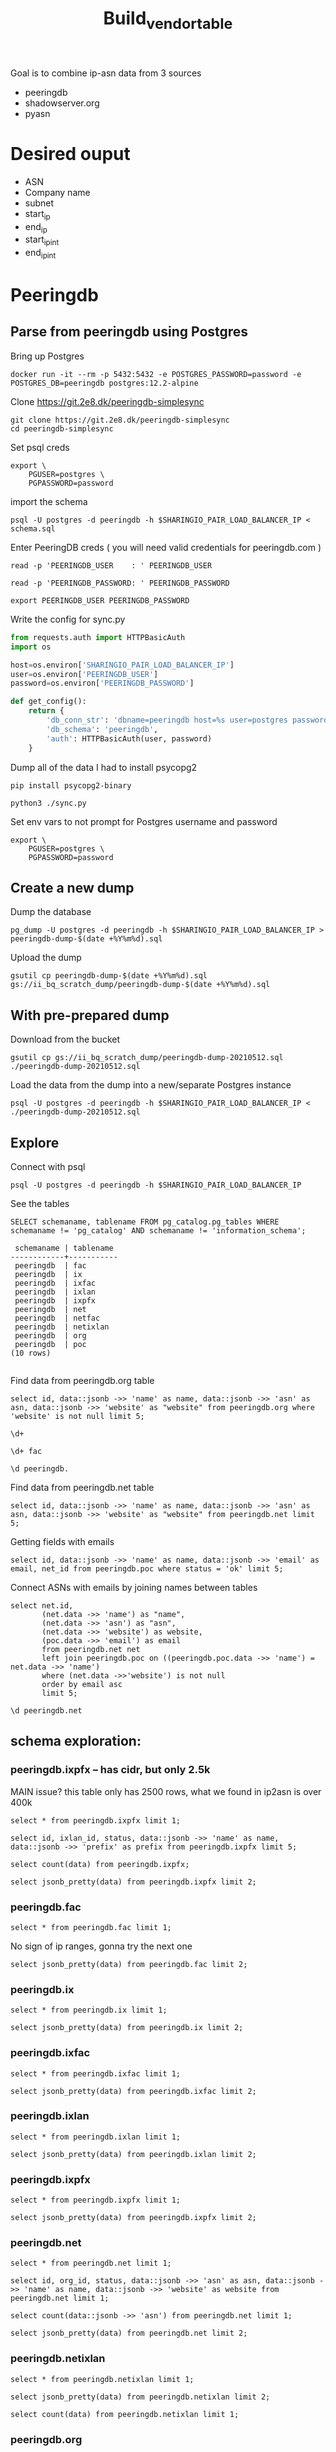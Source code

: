 #+TITLE: Build_vendor_table
Goal is to combine ip-asn data from 3 sources
- peeringdb
- shadowserver.org
- pyasn
* Desired ouput
- ASN
- Company name
- subnet
- start_ip
- end_ip
- start_ip_int
- end_ip_int
* Peeringdb

** Parse from peeringdb using Postgres

Bring up Postgres

#+BEGIN_SRC tmate :window postgres
docker run -it --rm -p 5432:5432 -e POSTGRES_PASSWORD=password -e POSTGRES_DB=peeringdb postgres:12.2-alpine
#+END_SRC

Clone https://git.2e8.dk/peeringdb-simplesync
#+BEGIN_SRC tmate :window prepare :dir (getenv "HOME")
git clone https://git.2e8.dk/peeringdb-simplesync
cd peeringdb-simplesync
#+END_SRC

Set psql creds
#+BEGIN_SRC tmate :window peeringdb-sync :dir (concat (getenv "HOME") "/peeringdb-simplesync")
export \
    PGUSER=postgres \
    PGPASSWORD=password
#+END_SRC
import the schema
#+BEGIN_SRC tmate :window peeringdb-sync :dir (concat (getenv "HOME") "/peeringdb-simplesync")
psql -U postgres -d peeringdb -h $SHARINGIO_PAIR_LOAD_BALANCER_IP < schema.sql
#+END_SRC

Enter PeeringDB creds ( you will need valid credentials for peeringdb.com )
#+BEGIN_SRC tmate :window peeringdb-sync :dir (concat (getenv "HOME") "/peeringdb-simplesync")
read -p 'PEERINGDB_USER    : ' PEERINGDB_USER
#+END_SRC
#+BEGIN_SRC tmate :window peeringdb-sync :dir (concat (getenv "HOME") "/peeringdb-simplesync")
read -p 'PEERINGDB_PASSWORD: ' PEERINGDB_PASSWORD
#+END_SRC

#+BEGIN_SRC tmate :window peeringdb-sync :dir (concat (getenv "HOME") "/peeringdb-simplesync")
export PEERINGDB_USER PEERINGDB_PASSWORD
#+END_SRC

Write the config for sync.py
#+BEGIN_SRC python :tangle (concat (getenv "HOME") "/peeringdb-simplesync/config.py")
from requests.auth import HTTPBasicAuth
import os

host=os.environ['SHARINGIO_PAIR_LOAD_BALANCER_IP']
user=os.environ['PEERINGDB_USER']
password=os.environ['PEERINGDB_PASSWORD']

def get_config():
    return {
        'db_conn_str': 'dbname=peeringdb host=%s user=postgres password=password' % host,
        'db_schema': 'peeringdb',
        'auth': HTTPBasicAuth(user, password)
    }
#+END_SRC

Dump all of the data
I had to install psycopg2
#+BEGIN_SRC tmate :window peeringdb-sync :dir (concat (getenv "HOME") "/peeringdb-simplesync")
pip install psycopg2-binary
#+END_SRC
#+BEGIN_SRC tmate :window peeringdb-sync :dir (concat (getenv "HOME") "/peeringdb-simplesync")
python3 ./sync.py
#+END_SRC


Set env vars to not prompt for Postgres username and password

#+BEGIN_SRC tmate :window peeringdb-sync :dir (concat (getenv "HOME") "/peeringdb-simplesync")
export \
    PGUSER=postgres \
    PGPASSWORD=password
#+END_SRC

** Create a new dump
Dump the database
#+BEGIN_SRC tmate :window peeringdb-sync :dir (concat (getenv "HOME") "/peeringdb-simplesync")
pg_dump -U postgres -d peeringdb -h $SHARINGIO_PAIR_LOAD_BALANCER_IP > peeringdb-dump-$(date +%Y%m%d).sql
#+END_SRC

Upload the dump
#+BEGIN_SRC tmate :window peeringdb-sync
gsutil cp peeringdb-dump-$(date +%Y%m%d).sql gs://ii_bq_scratch_dump/peeringdb-dump-$(date +%Y%m%d).sql
#+END_SRC

** With pre-prepared dump

Download from the bucket
#+BEGIN_SRC tmate :window peeringdb-sync
gsutil cp gs://ii_bq_scratch_dump/peeringdb-dump-20210512.sql ./peeringdb-dump-20210512.sql
#+END_SRC

Load the data from the dump into a new/separate Postgres instance
#+BEGIN_SRC tmate :window peeringdb-sync
psql -U postgres -d peeringdb -h $SHARINGIO_PAIR_LOAD_BALANCER_IP < ./peeringdb-dump-20210512.sql
#+END_SRC

** Explore
Connect with psql
#+BEGIN_SRC tmate :window peeringdb-sync
psql -U postgres -d peeringdb -h $SHARINGIO_PAIR_LOAD_BALANCER_IP
#+END_SRC

#+RESULTS:
#+begin_SRC example
 id |         name         | asn | website
----+----------------------+-----+---------
 46 | XS4ALL Internet B.V. |     |
 17 | DALnet IRC Network   |     |
 90 | Plushosting B.V.     |     |
 91 | YellowBrix           |     |
 92 | NYCX                 |     |
(5 rows)

#+end_SRC

See the tables
#+BEGIN_SRC sql-mode :eval never-export :exports both :session none :sql-user postgres :sql-database peeringdb :sql-server (getenv "SHARINGIO_PAIR_LOAD_BALANCER_IP") :sql-password password
SELECT schemaname, tablename FROM pg_catalog.pg_tables WHERE schemaname != 'pg_catalog' AND schemaname != 'information_schema';
#+END_SRC

#+RESULTS:
#+begin_SRC example
 schemaname | tablename
------------+-----------
 peeringdb  | fac
 peeringdb  | ix
 peeringdb  | ixfac
 peeringdb  | ixlan
 peeringdb  | ixpfx
 peeringdb  | net
 peeringdb  | netfac
 peeringdb  | netixlan
 peeringdb  | org
 peeringdb  | poc
(10 rows)

#+end_SRC

Find data from peeringdb.org table
#+BEGIN_SRC sql-mode
select id, data::jsonb ->> 'name' as name, data::jsonb ->> 'asn' as asn, data::jsonb ->> 'website' as "website" from peeringdb.org where 'website' is not null limit 5;
#+END_SRC
#+BEGIN_SRC sql-mode
\d+
#+END_SRC

#+RESULTS:
#+begin_SRC example
                        List of relations
  Schema   |   Name   | Type  |  Owner   |  Size   | Description
-----------+----------+-------+----------+---------+-------------
 peeringdb | fac      | table | postgres | 3888 kB |
 peeringdb | ix       | table | postgres | 1288 kB |
 peeringdb | ixfac    | table | postgres | 960 kB  |
 peeringdb | ixlan    | table | postgres | 624 kB  |
 peeringdb | ixpfx    | table | postgres | 640 kB  |
 peeringdb | net      | table | postgres | 22 MB   |
 peeringdb | netfac   | table | postgres | 15 MB   |
 peeringdb | netixlan | table | postgres | 25 MB   |
 peeringdb | org      | table | postgres | 10 MB   |
 peeringdb | poc      | table | postgres | 3536 kB |
(10 rows)

#+end_SRC

#+BEGIN_SRC sql-mode
\d+ fac
#+END_SRC

#+RESULTS:
#+begin_SRC example
                                            Table "peeringdb.fac"
 Column  |           Type           | Collation | Nullable | Default | Storage  | Stats target | Description
---------+--------------------------+-----------+----------+---------+----------+--------------+-------------
 id      | integer                  |           | not null |         | plain    |              |
 org_id  | integer                  |           | not null |         | plain    |              |
 status  | text                     |           | not null |         | extended |              |
 data    | jsonb                    |           | not null |         | extended |              |
 created | timestamp with time zone |           | not null |         | plain    |              |
 updated | timestamp with time zone |           | not null |         | plain    |              |
 deleted | timestamp with time zone |           |          |         | plain    |              |
Indexes:
    "fac_pkey" PRIMARY KEY, btree (id)
Access method: heap

#+end_SRC

#+begin_src sql-mode
\d peeringdb.
#+end_src

#+RESULTS:
#+begin_SRC example
                        Table "peeringdb.fac"
 Column  |           Type           | Collation | Nullable | Default
---------+--------------------------+-----------+----------+---------
 id      | integer                  |           | not null |
 org_id  | integer                  |           | not null |
 status  | text                     |           | not null |
 data    | jsonb                    |           | not null |
 created | timestamp with time zone |           | not null |
 updated | timestamp with time zone |           | not null |
 deleted | timestamp with time zone |           |          |
Indexes:
    "fac_pkey" PRIMARY KEY, btree (id)

      Index "peeringdb.fac_pkey"
 Column |  Type   | Key? | Definition
--------+---------+------+------------
 id     | integer | yes  | id
primary key, btree, for table "peeringdb.fac"

                        Table "peeringdb.ix"
 Column  |           Type           | Collation | Nullable | Default
---------+--------------------------+-----------+----------+---------
 id      | integer                  |           | not null |
 org_id  | integer                  |           | not null |
 status  | text                     |           | not null |
 data    | jsonb                    |           | not null |
 created | timestamp with time zone |           | not null |
 updated | timestamp with time zone |           | not null |
 deleted | timestamp with time zone |           |          |
Indexes:
    "ix_pkey" PRIMARY KEY, btree (id)

      Index "peeringdb.ix_pkey"
 Column |  Type   | Key? | Definition
--------+---------+------+------------
 id     | integer | yes  | id
primary key, btree, for table "peeringdb.ix"

                       Table "peeringdb.ixfac"
 Column  |           Type           | Collation | Nullable | Default
---------+--------------------------+-----------+----------+---------
 id      | integer                  |           | not null |
 ix_id   | integer                  |           | not null |
 fac_id  | integer                  |           | not null |
 status  | text                     |           | not null |
 data    | jsonb                    |           | not null |
 created | timestamp with time zone |           | not null |
 updated | timestamp with time zone |           | not null |
 deleted | timestamp with time zone |           |          |
Indexes:
    "ixfac_pkey" PRIMARY KEY, btree (id)

     Index "peeringdb.ixfac_pkey"
 Column |  Type   | Key? | Definition
--------+---------+------+------------
 id     | integer | yes  | id
primary key, btree, for table "peeringdb.ixfac"

                       Table "peeringdb.ixlan"
 Column  |           Type           | Collation | Nullable | Default
---------+--------------------------+-----------+----------+---------
 id      | integer                  |           | not null |
 ix_id   | integer                  |           | not null |
 status  | text                     |           | not null |
 data    | jsonb                    |           | not null |
 created | timestamp with time zone |           | not null |
 updated | timestamp with time zone |           | not null |
 deleted | timestamp with time zone |           |          |
Indexes:
    "ixlan_pkey" PRIMARY KEY, btree (id)

     Index "peeringdb.ixlan_pkey"
 Column |  Type   | Key? | Definition
--------+---------+------+------------
 id     | integer | yes  | id
primary key, btree, for table "peeringdb.ixlan"

                       Table "peeringdb.ixpfx"
  Column  |           Type           | Collation | Nullable | Default
----------+--------------------------+-----------+----------+---------
 id       | integer                  |           | not null |
 ixlan_id | integer                  |           | not null |
 status   | text                     |           | not null |
 data     | jsonb                    |           | not null |
 created  | timestamp with time zone |           | not null |
 updated  | timestamp with time zone |           | not null |
 deleted  | timestamp with time zone |           |          |
Indexes:
    "ixpfx_pkey" PRIMARY KEY, btree (id)

     Index "peeringdb.ixpfx_pkey"
 Column |  Type   | Key? | Definition
--------+---------+------+------------
 id     | integer | yes  | id
primary key, btree, for table "peeringdb.ixpfx"

                        Table "peeringdb.net"
 Column  |           Type           | Collation | Nullable | Default
---------+--------------------------+-----------+----------+---------
 id      | integer                  |           | not null |
 org_id  | integer                  |           | not null |
 asn     | bigint                   |           | not null |
 status  | text                     |           | not null |
 data    | jsonb                    |           | not null |
 created | timestamp with time zone |           | not null |
 updated | timestamp with time zone |           | not null |
 deleted | timestamp with time zone |           |          |
Indexes:
    "net_pkey" PRIMARY KEY, btree (id)

      Index "peeringdb.net_pkey"
 Column |  Type   | Key? | Definition
--------+---------+------+------------
 id     | integer | yes  | id
primary key, btree, for table "peeringdb.net"

                      Table "peeringdb.netfac"
 Column  |           Type           | Collation | Nullable | Default
---------+--------------------------+-----------+----------+---------
 id      | integer                  |           | not null |
 net_id  | integer                  |           | not null |
 fac_id  | integer                  |           | not null |
 status  | text                     |           | not null |
 data    | jsonb                    |           | not null |
 created | timestamp with time zone |           | not null |
 updated | timestamp with time zone |           | not null |
 deleted | timestamp with time zone |           |          |
Indexes:
    "netfac_pkey" PRIMARY KEY, btree (id)

    Index "peeringdb.netfac_pkey"
 Column |  Type   | Key? | Definition
--------+---------+------+------------
 id     | integer | yes  | id
primary key, btree, for table "peeringdb.netfac"

                      Table "peeringdb.netixlan"
  Column  |           Type           | Collation | Nullable | Default
----------+--------------------------+-----------+----------+---------
 id       | integer                  |           | not null |
 net_id   | integer                  |           | not null |
 ix_id    | integer                  |           | not null |
 ixlan_id | integer                  |           | not null |
 status   | text                     |           | not null |
 data     | jsonb                    |           | not null |
 created  | timestamp with time zone |           | not null |
 updated  | timestamp with time zone |           | not null |
 deleted  | timestamp with time zone |           |          |
Indexes:
    "netixlan_pkey" PRIMARY KEY, btree (id)

   Index "peeringdb.netixlan_pkey"
 Column |  Type   | Key? | Definition
--------+---------+------+------------
 id     | integer | yes  | id
primary key, btree, for table "peeringdb.netixlan"

                        Table "peeringdb.org"
 Column  |           Type           | Collation | Nullable | Default
---------+--------------------------+-----------+----------+---------
 id      | integer                  |           | not null |
 status  | text                     |           | not null |
 data    | jsonb                    |           | not null |
 created | timestamp with time zone |           | not null |
 updated | timestamp with time zone |           | not null |
 deleted | timestamp with time zone |           |          |
Indexes:
    "org_pkey" PRIMARY KEY, btree (id)

      Index "peeringdb.org_pkey"
 Column |  Type   | Key? | Definition
--------+---------+------+------------
 id     | integer | yes  | id
primary key, btree, for table "peeringdb.org"

                        Table "peeringdb.poc"
 Column  |           Type           | Collation | Nullable | Default
---------+--------------------------+-----------+----------+---------
 id      | integer                  |           | not null |
 net_id  | integer                  |           | not null |
 status  | text                     |           | not null |
 data    | jsonb                    |           | not null |
 created | timestamp with time zone |           | not null |
 updated | timestamp with time zone |           | not null |
 deleted | timestamp with time zone |           |          |
Indexes:
    "poc_pkey" PRIMARY KEY, btree (id)

      Index "peeringdb.poc_pkey"
 Column |  Type   | Key? | Definition
--------+---------+------+------------
 id     | integer | yes  | id
primary key, btree, for table "peeringdb.poc"

#+end_SRC

Find data from peeringdb.net table
#+BEGIN_SRC sql-mode
select id, data::jsonb ->> 'name' as name, data::jsonb ->> 'asn' as asn, data::jsonb ->> 'website' as "website" from peeringdb.net limit 5;
#+END_SRC

#+RESULTS:
#+begin_SRC example
 id |         name         |  asn  |            website
----+----------------------+-------+--------------------------------
 83 | Cable&Wireless UK    | 5388  | http://www.cw.com/uk
 24 | DSLExtreme           | 19817 | http://www.dslextreme.com
 28 | New Edge Networks    | 19029 | http://www.newedgenetworks.com
 97 | Netservices Plc      | 15444 | http://www.netservicesplc.com
 36 | GrafiX Internet B.V. | 16131 | http://www.grafix.nl/
(5 rows)

#+end_SRC

Getting fields with emails
#+BEGIN_SRC sql-mode
select id, data::jsonb ->> 'name' as name, data::jsonb ->> 'email' as email, net_id from peeringdb.poc where status = 'ok' limit 5;
#+END_SRC

Connect ASNs with emails by joining names between tables
#+BEGIN_SRC sql-mode
select net.id,
       (net.data ->> 'name') as "name",
       (net.data ->> 'asn') as "asn",
       (net.data ->> 'website') as website,
       (poc.data ->> 'email') as email
       from peeringdb.net net
       left join peeringdb.poc on ((peeringdb.poc.data ->> 'name') = net.data ->> 'name')
       where (net.data ->>'website') is not null
       order by email asc
       limit 5;
#+END_SRC

#+BEGIN_SRC sql-mode
\d peeringdb.net
#+END_SRC
** schema exploration:
*** peeringdb.ixpfx -- has cidr, but only 2.5k
MAIN issue? this table only has 2500 rows, what we found in ip2asn is over 400k
#+BEGIN_SRC sql-mode
select * from peeringdb.ixpfx limit 1;
#+END_SRC

#+RESULTS:
#+begin_SRC example
 id | ixlan_id | status  |                                                                                         data                                                                                          |        created         |        updated         |        deleted
----+----------+---------+---------------------------------------------------------------------------------------------------------------------------------------------------------------------------------------+------------------------+------------------------+------------------------
  1 |        1 | deleted | {"id": 1, "in_dfz": true, "prefix": "206.223.115.0/24", "status": "deleted", "created": "2010-07-29T00:00:00Z", "updated": "2020-08-26T05:23:06Z", "ixlan_id": 1, "protocol": "IPv4"} | 2010-07-29 00:00:00+00 | 2020-08-26 05:23:06+00 | 2020-08-26 05:23:06+00
(1 row)

#+end_SRC



#+BEGIN_SRC sql-mode
select id, ixlan_id, status, data::jsonb ->> 'name' as name, data::jsonb ->> 'prefix' as prefix from peeringdb.ixpfx limit 5;
#+END_SRC

#+RESULTS:
#+begin_SRC example
 id | ixlan_id | status  | name |      prefix
----+----------+---------+------+-------------------
  1 |        1 | deleted |      | 206.223.115.0/24
  2 |        1 | ok      |      | 2001:504:0:2::/64
  3 |        2 | ok      |      | 208.115.136.0/23
  4 |        2 | ok      |      | 2001:504:0:4::/64
  5 |        3 | ok      |      | 206.223.118.0/23
(5 rows)

#+end_SRC


#+BEGIN_SRC sql-mode
select count(data) from peeringdb.ixpfx;
#+END_SRC

#+RESULTS:
#+begin_SRC example
 count
-------
  2275
(1 row)

#+end_SRC

#+BEGIN_SRC sql-mode
select jsonb_pretty(data) from peeringdb.ixpfx limit 2;
#+END_SRC

#+RESULTS:
#+begin_SRC example
              jsonb_pretty
----------------------------------------
 {                                     +
     "id": 1,                          +
     "in_dfz": true,                   +
     "prefix": "206.223.115.0/24",     +
     "status": "deleted",              +
     "created": "2010-07-29T00:00:00Z",+
     "updated": "2020-08-26T05:23:06Z",+
     "ixlan_id": 1,                    +
     "protocol": "IPv4"                +
 }
 {                                     +
     "id": 2,                          +
     "in_dfz": true,                   +
     "prefix": "2001:504:0:2::/64",    +
     "status": "ok",                   +
     "created": "2010-07-29T00:00:00Z",+
     "updated": "2020-08-26T05:23:08Z",+
     "ixlan_id": 1,                    +
     "protocol": "IPv6"                +
 }
(2 rows)

#+end_SRC

*** peeringdb.fac

#+BEGIN_SRC sql-mode
select * from peeringdb.fac limit 1;
#+END_SRC

#+RESULTS:
#+begin_SRC example
----+--------+---------+--------------------------------------------------------------------------------------------------------------------------------------------------------------------------------------------------------------------------------------------------------------------------------------------------------------------------------------------------------------------------------------------------------------------------------------------------------------------------------------------------------------------------------------------------------------------------------------------------------------------------------+------------------------+------------------------+------------------------
  3 |      7 | deleted | {"id": 3, "aka": "", "city": "New York", "clli": "NYCMNY", "name": "Telehouse New York Broadway", "floor": "", "notes": "", "state": "NY", "suite": "", "npanxx": "212-785", "org_id": 7, "status": "deleted", "country": "US", "created": "2010-07-29T00:00:00Z", "rencode": "", "updated": "2016-11-01T04:16:24Z", "website": "http://www.telehouse.net", "zipcode": "10004-1010", "address1": "25 Broadway", "address2": "", "latitude": null, "org_name": "Telehouse - Global Data Centers", "longitude": null, "name_long": "", "net_count": 0, "tech_email": "", "tech_phone": "", "sales_email": "", "sales_phone": ""} | 2010-07-29 00:00:00+00 | 2016-11-01 04:16:24+00 | 2016-11-01 04:16:24+00
(1 row)

#+end_SRC
No sign of ip ranges, gonna try the next one

#+BEGIN_SRC sql-mode
select jsonb_pretty(data) from peeringdb.fac limit 2;
#+END_SRC

#+RESULTS:
#+begin_SRC example
                    jsonb_pretty
-----------------------------------------------------
 {                                                  +
     "id": 3,                                       +
     "aka": "",                                     +
     "city": "New York",                            +
     "clli": "NYCMNY",                              +
     "name": "Telehouse New York Broadway",         +
     "floor": "",                                   +
     "notes": "",                                   +
     "state": "NY",                                 +
     "suite": "",                                   +
     "npanxx": "212-785",                           +
     "org_id": 7,                                   +
     "status": "deleted",                           +
     "country": "US",                               +
     "created": "2010-07-29T00:00:00Z",             +
     "rencode": "",                                 +
     "updated": "2016-11-01T04:16:24Z",             +
     "website": "http://www.telehouse.net",         +
     "zipcode": "10004-1010",                       +
     "address1": "25 Broadway",                     +
     "address2": "",                                +
     "latitude": null,                              +
     "org_name": "Telehouse - Global Data Centers", +
     "longitude": null,                             +
     "name_long": "",                               +
     "net_count": 0,                                +
     "tech_email": "",                              +
     "tech_phone": "",                              +
     "sales_email": "",                             +
     "sales_phone": ""                              +
 }
 {                                                  +
     "id": 42,                                      +
     "aka": "",                                     +
     "city": "London",                              +
     "clli": "LONDEN",                              +
     "name": "Equinix London Docklands_ (LD8)",     +
     "floor": "",                                   +
     "notes": "",                                   +
     "state": "",                                   +
     "suite": "",                                   +
     "npanxx": "",                                  +
     "org_id": 2,                                   +
     "status": "deleted",                           +
     "country": "GB",                               +
     "created": "2010-07-29T00:00:00Z",             +
     "rencode": "",                                 +
     "updated": "2017-01-22T17:23:59Z",             +
     "website": "http://www.equinix.com/locations/",+
     "zipcode": "E14 9GE",                          +
     "address1": "6-9 Harbour Exchange Square",     +
     "address2": "",                                +
     "latitude": null,                              +
     "org_name": "Equinix, Inc.",                   +
     "longitude": null,                             +
     "name_long": "",                               +
     "net_count": 0,                                +
     "tech_email": "",                              +
     "tech_phone": "",                              +
     "sales_email": "",                             +
     "sales_phone": ""                              +
 }
(2 rows)

#+end_SRC

*** peeringdb.ix
#+BEGIN_SRC sql-mode
select * from peeringdb.ix limit 1;
#+END_SRC

#+RESULTS:
#+begin_SRC example
 id | org_id | status  |                                                                                                                                                                                                                                                                                           data                                                                                                                                                                                                                                                                                            |        created         |        updated         |        deleted
----+--------+---------+-------------------------------------------------------------------------------------------------------------------------------------------------------------------------------------------------------------------------------------------------------------------------------------------------------------------------------------------------------------------------------------------------------------------------------------------------------------------------------------------------------------------------------------------------------------------------------------------+------------------------+------------------------+------------------------
 36 |     85 | deleted | {"id": 36, "aka": "", "city": "Paris", "name": "FreeIX", "media": "Ethernet", "notes": "", "org_id": 85, "status": "deleted", "country": "FR", "created": "2010-07-29T00:00:00Z", "updated": "2016-03-14T20:42:55Z", "website": "http://www.freeix.net/", "name_long": "Free Internet eXchange", "net_count": 0, "url_stats": "http://www.freeix.net/mrtg/", "proto_ipv6": false, "tech_email": "", "tech_phone": "", "policy_email": "", "policy_phone": "", "ixf_net_count": 0, "proto_unicast": true, "ixf_last_import": null, "proto_multicast": false, "region_continent": "Europe"} | 2010-07-29 00:00:00+00 | 2016-03-14 20:42:55+00 | 2016-03-14 20:42:55+00
(1 row)

#+end_SRC

#+BEGIN_SRC sql-mode
select jsonb_pretty(data) from peeringdb.ix limit 2;
#+END_SRC

#+RESULTS:
#+begin_SRC example
                     jsonb_pretty
------------------------------------------------------
 {                                                   +
     "id": 36,                                       +
     "aka": "",                                      +
     "city": "Paris",                                +
     "name": "FreeIX",                               +
     "media": "Ethernet",                            +
     "notes": "",                                    +
     "org_id": 85,                                   +
     "status": "deleted",                            +
     "country": "FR",                                +
     "created": "2010-07-29T00:00:00Z",              +
     "updated": "2016-03-14T20:42:55Z",              +
     "website": "http://www.freeix.net/",            +
     "name_long": "Free Internet eXchange",          +
     "net_count": 0,                                 +
     "url_stats": "http://www.freeix.net/mrtg/",     +
     "proto_ipv6": false,                            +
     "tech_email": "",                               +
     "tech_phone": "",                               +
     "policy_email": "",                             +
     "policy_phone": "",                             +
     "ixf_net_count": 0,                             +
     "proto_unicast": true,                          +
     "ixf_last_import": null,                        +
     "proto_multicast": false,                       +
     "region_continent": "Europe"                    +
 }
 {                                                   +
     "id": 19,                                       +
     "aka": "",                                      +
     "city": "Chicago",                              +
     "name": "AADS",                                 +
     "media": "ATM",                                 +
     "notes": "",                                    +
     "org_id": 48,                                   +
     "status": "deleted",                            +
     "country": "US",                                +
     "created": "2010-07-29T00:00:00Z",              +
     "updated": "2016-03-14T21:08:05Z",              +
     "website": "",                                  +
     "name_long": "Ameritech Advanced Data Services",+
     "net_count": 0,                                 +
     "url_stats": "",                                +
     "proto_ipv6": false,                            +
     "tech_email": "",                               +
     "tech_phone": "",                               +
     "policy_email": "",                             +
     "policy_phone": "",                             +
     "ixf_net_count": 0,                             +
     "proto_unicast": true,                          +
     "ixf_last_import": null,                        +
     "proto_multicast": false,                       +
     "region_continent": "North America"             +
 }
(2 rows)

#+end_SRC

*** peeringdb.ixfac

#+BEGIN_SRC sql-mode
select * from peeringdb.ixfac limit 1;
#+END_SRC

#+RESULTS:
#+begin_SRC example
 id | ix_id | fac_id | status |                                                             data                                                             |        created         |        updated         | deleted
----+-------+--------+--------+------------------------------------------------------------------------------------------------------------------------------+------------------------+------------------------+---------
 72 |    48 |    164 | ok     | {"id": 72, "ix_id": 48, "fac_id": 164, "status": "ok", "created": "2010-07-29T00:00:00Z", "updated": "2016-03-11T07:21:43Z"} | 2010-07-29 00:00:00+00 | 2016-03-11 07:21:43+00 |
(1 row)

#+end_SRC

#+BEGIN_SRC sql-mode
select jsonb_pretty(data) from peeringdb.ixfac limit 2;
#+END_SRC

#+RESULTS:
#+begin_SRC example
              jsonb_pretty
----------------------------------------
 {                                     +
     "id": 72,                         +
     "ix_id": 48,                      +
     "fac_id": 164,                    +
     "status": "ok",                   +
     "created": "2010-07-29T00:00:00Z",+
     "updated": "2016-03-11T07:21:43Z" +
 }
 {                                     +
     "id": 73,                         +
     "ix_id": 48,                      +
     "fac_id": 177,                    +
     "status": "ok",                   +
     "created": "2010-07-29T00:00:00Z",+
     "updated": "2016-03-11T07:21:43Z" +
 }
(2 rows)

#+end_SRC

*** peeringdb.ixlan

#+BEGIN_SRC sql-mode
select * from peeringdb.ixlan limit 1;
#+END_SRC

#+RESULTS:
#+begin_SRC example
 id | ix_id | status |                                                                                                                            data                                                                                                                            |        created         |        updated         | deleted
----+-------+--------+------------------------------------------------------------------------------------------------------------------------------------------------------------------------------------------------------------------------------------------------------------+------------------------+------------------------+---------
 41 |    41 | ok     | {"id": 41, "mtu": null, "name": "", "descr": "", "ix_id": 41, "rs_asn": 0, "status": "ok", "created": "2010-07-29T00:00:00Z", "updated": "2016-03-11T07:21:58Z", "arp_sponge": null, "dot1q_support": false, "ixf_ixp_member_list_url_visible": "Private"} | 2010-07-29 00:00:00+00 | 2016-03-11 07:21:58+00 |
(1 row)

#+end_SRC

#+BEGIN_SRC sql-mode
select jsonb_pretty(data) from peeringdb.ixlan limit 2;
#+END_SRC

#+RESULTS:
#+begin_SRC example
                   jsonb_pretty
--------------------------------------------------
 {                                               +
     "id": 41,                                   +
     "mtu": null,                                +
     "name": "",                                 +
     "descr": "",                                +
     "ix_id": 41,                                +
     "rs_asn": 0,                                +
     "status": "ok",                             +
     "created": "2010-07-29T00:00:00Z",          +
     "updated": "2016-03-11T07:21:58Z",          +
     "arp_sponge": null,                         +
     "dot1q_support": false,                     +
     "ixf_ixp_member_list_url_visible": "Private"+
 }
 {                                               +
     "id": 43,                                   +
     "mtu": null,                                +
     "name": "",                                 +
     "descr": "",                                +
     "ix_id": 43,                                +
     "rs_asn": 0,                                +
     "status": "ok",                             +
     "created": "2010-07-29T00:00:00Z",          +
     "updated": "2016-03-11T07:21:58Z",          +
     "arp_sponge": null,                         +
     "dot1q_support": false,                     +
     "ixf_ixp_member_list_url_visible": "Private"+
 }
(2 rows)

#+end_SRC


*** peeringdb.ixpfx

#+BEGIN_SRC sql-mode
select * from peeringdb.ixpfx limit 1;
#+END_SRC

#+RESULTS:
#+begin_SRC example
 id | ixlan_id | status  |                                                                                         data                                                                                          |        created         |        updated         |        deleted
----+----------+---------+---------------------------------------------------------------------------------------------------------------------------------------------------------------------------------------+------------------------+------------------------+------------------------
  1 |        1 | deleted | {"id": 1, "in_dfz": true, "prefix": "206.223.115.0/24", "status": "deleted", "created": "2010-07-29T00:00:00Z", "updated": "2020-08-26T05:23:06Z", "ixlan_id": 1, "protocol": "IPv4"} | 2010-07-29 00:00:00+00 | 2020-08-26 05:23:06+00 | 2020-08-26 05:23:06+00
(1 row)

#+end_SRC

#+BEGIN_SRC sql-mode
select jsonb_pretty(data) from peeringdb.ixpfx limit 2;
#+END_SRC

#+RESULTS:
#+begin_SRC example
              jsonb_pretty
----------------------------------------
 {                                     +
     "id": 1,                          +
     "in_dfz": true,                   +
     "prefix": "206.223.115.0/24",     +
     "status": "deleted",              +
     "created": "2010-07-29T00:00:00Z",+
     "updated": "2020-08-26T05:23:06Z",+
     "ixlan_id": 1,                    +
     "protocol": "IPv4"                +
 }
 {                                     +
     "id": 2,                          +
     "in_dfz": true,                   +
     "prefix": "2001:504:0:2::/64",    +
     "status": "ok",                   +
     "created": "2010-07-29T00:00:00Z",+
     "updated": "2020-08-26T05:23:08Z",+
     "ixlan_id": 1,                    +
     "protocol": "IPv6"                +
 }
(2 rows)

#+end_SRC

*** peeringdb.net

#+BEGIN_SRC sql-mode
select * from peeringdb.net limit 1;
#+END_SRC

#+RESULTS:
#+begin_SRC example
 id | org_id | asn  | status |                                                                                                                                                                                                                                                                                                                                                                                                                                                                                                                                                                                                                  data                                                                                                                                                                                                                                                                                                                                                                                                                                                                                                                                                                                                                   |        created         |        updated         | deleted
----+--------+------+--------+-----------------------------------------------------------------------------------------------------------------------------------------------------------------------------------------------------------------------------------------------------------------------------------------------------------------------------------------------------------------------------------------------------------------------------------------------------------------------------------------------------------------------------------------------------------------------------------------------------------------------------------------------------------------------------------------------------------------------------------------------------------------------------------------------------------------------------------------------------------------------------------------------------------------------------------------------------------------------------------------------------------------------------------------------------------------------------------------------------------------------------------------------------------------------------------------------------------------------------------------+------------------------+------------------------+---------
 83 |   3152 | 5388 | ok     | {"id": 83, "aka": "", "asn": 5388, "name": "Cable&Wireless UK", "notes": "This is former Energis Communications UK backbone network (AS5388) which is now owned by Cable and Wireless.\r\n\r\nAS5388 have no direct peering relations any longer, for peering request please contact our backbone AS1273 peering team.\r\n\r\nCable and Wireless global backbone network (AS1273) has a separate PeeringDB entry.\r\n", "org_id": 3152, "status": "ok", "created": "2004-08-03T10:30:54Z", "updated": "2016-03-14T20:23:33Z", "website": "http://www.cw.com/uk", "info_ipv6": false, "info_type": "NSP", "name_long": "", "info_ratio": "Balanced", "info_scope": "Regional", "irr_as_set": "AS-ENERGIS", "policy_url": "", "poc_updated": "2020-01-22T04:24:08Z", "info_traffic": "10-20Gbps", "info_unicast": true, "policy_ratio": false, "route_server": "", "looking_glass": "http://as5388.net/cgi-bin/lg.pl", "info_multicast": false, "info_prefixes4": 30, "info_prefixes6": 2, "netfac_updated": "2016-03-14T21:24:34Z", "policy_general": "Restrictive", "allow_ixp_update": false, "netixlan_updated": null, "policy_contracts": "Not Required", "policy_locations": "Not Required", "info_never_via_route_servers": false} | 2004-08-03 10:30:54+00 | 2016-03-14 20:23:33+00 |
(1 row)

#+end_SRC

#+BEGIN_SRC sql-mode
select id, org_id, status, data::jsonb ->> 'asn' as asn, data::jsonb ->> 'name' as name, data::jsonb ->> 'website' as website from peeringdb.net limit 1;
#+END_SRC

#+RESULTS:
#+begin_SRC example
 id | org_id | status | asn  |       name        |       website
----+--------+--------+------+-------------------+----------------------
 83 |   3152 | ok     | 5388 | Cable&Wireless UK | http://www.cw.com/uk
(1 row)

#+end_SRC

#+BEGIN_SRC sql-mode
select count(data::jsonb ->> 'asn') from peeringdb.net limit 1;
#+END_SRC

#+RESULTS:
#+begin_SRC example
 count
-------
 23095
(1 row)

#+end_SRC

#+BEGIN_SRC sql-mode
select jsonb_pretty(data) from peeringdb.net limit 2;
#+END_SRC

#+RESULTS:
#+begin_SRC example
                                                                                                                                                                        jsonb_pretty
-------------------------------------------------------------------------------------------------------------------------------------------------------------------------------------------------------------------------------------------------------------------------------------------------------------------------------------------------------------
 {                                                                                                                                                                                                                                                                                                                                                          +
     "id": 83,                                                                                                                                                                                                                                                                                                                                              +
     "aka": "",                                                                                                                                                                                                                                                                                                                                             +
     "asn": 5388,                                                                                                                                                                                                                                                                                                                                           +
     "name": "Cable&Wireless UK",                                                                                                                                                                                                                                                                                                                           +
     "notes": "This is former Energis Communications UK backbone network (AS5388) which is now owned by Cable and Wireless.\r\n\r\nAS5388 have no direct peering relations any longer, for peering request please contact our backbone AS1273 peering team.\r\n\r\nCable and Wireless global backbone network (AS1273) has a separate PeeringDB entry.\r\n",+
     "org_id": 3152,                                                                                                                                                                                                                                                                                                                                        +
     "status": "ok",                                                                                                                                                                                                                                                                                                                                        +
     "created": "2004-08-03T10:30:54Z",                                                                                                                                                                                                                                                                                                                     +
     "updated": "2016-03-14T20:23:33Z",                                                                                                                                                                                                                                                                                                                     +
     "website": "http://www.cw.com/uk",                                                                                                                                                                                                                                                                                                                     +
     "info_ipv6": false,                                                                                                                                                                                                                                                                                                                                    +
     "info_type": "NSP",                                                                                                                                                                                                                                                                                                                                    +
     "name_long": "",                                                                                                                                                                                                                                                                                                                                       +
     "info_ratio": "Balanced",                                                                                                                                                                                                                                                                                                                              +
     "info_scope": "Regional",                                                                                                                                                                                                                                                                                                                              +
     "irr_as_set": "AS-ENERGIS",                                                                                                                                                                                                                                                                                                                            +
     "policy_url": "",                                                                                                                                                                                                                                                                                                                                      +
     "poc_updated": "2020-01-22T04:24:08Z",                                                                                                                                                                                                                                                                                                                 +
     "info_traffic": "10-20Gbps",                                                                                                                                                                                                                                                                                                                           +
     "info_unicast": true,                                                                                                                                                                                                                                                                                                                                  +
     "policy_ratio": false,                                                                                                                                                                                                                                                                                                                                 +
     "route_server": "",                                                                                                                                                                                                                                                                                                                                    +
     "looking_glass": "http://as5388.net/cgi-bin/lg.pl",                                                                                                                                                                                                                                                                                                    +
     "info_multicast": false,                                                                                                                                                                                                                                                                                                                               +
     "info_prefixes4": 30,                                                                                                                                                                                                                                                                                                                                  +
     "info_prefixes6": 2,                                                                                                                                                                                                                                                                                                                                   +
     "netfac_updated": "2016-03-14T21:24:34Z",                                                                                                                                                                                                                                                                                                              +
     "policy_general": "Restrictive",                                                                                                                                                                                                                                                                                                                       +
     "allow_ixp_update": false,                                                                                                                                                                                                                                                                                                                             +
     "netixlan_updated": null,                                                                                                                                                                                                                                                                                                                              +
     "policy_contracts": "Not Required",                                                                                                                                                                                                                                                                                                                    +
     "policy_locations": "Not Required",                                                                                                                                                                                                                                                                                                                    +
     "info_never_via_route_servers": false                                                                                                                                                                                                                                                                                                                  +
 }
 {                                                                                                                                                                                                                                                                                                                                                          +
     "id": 24,                                                                                                                                                                                                                                                                                                                                              +
     "aka": "Extreme Telecom",                                                                                                                                                                                                                                                                                                                              +
     "asn": 19817,                                                                                                                                                                                                                                                                                                                                          +
     "name": "DSLExtreme",                                                                                                                                                                                                                                                                                                                                  +
     "notes": "",                                                                                                                                                                                                                                                                                                                                           +
     "org_id": 62,                                                                                                                                                                                                                                                                                                                                          +
     "status": "ok",                                                                                                                                                                                                                                                                                                                                        +
     "created": "2004-07-28T00:00:00Z",                                                                                                                                                                                                                                                                                                                     +
     "updated": "2016-03-14T20:47:30Z",                                                                                                                                                                                                                                                                                                                     +
     "website": "http://www.dslextreme.com",                                                                                                                                                                                                                                                                                                                +
     "info_ipv6": false,                                                                                                                                                                                                                                                                                                                                    +
     "info_type": "Cable/DSL/ISP",                                                                                                                                                                                                                                                                                                                          +
     "name_long": "",                                                                                                                                                                                                                                                                                                                                       +
     "info_ratio": "Mostly Inbound",                                                                                                                                                                                                                                                                                                                        +
     "info_scope": "Regional",                                                                                                                                                                                                                                                                                                                              +
     "irr_as_set": "",                                                                                                                                                                                                                                                                                                                                      +
     "policy_url": "",                                                                                                                                                                                                                                                                                                                                      +
     "poc_updated": "2016-03-14T21:35:12Z",                                                                                                                                                                                                                                                                                                                 +
     "info_traffic": "1-5Gbps",                                                                                                                                                                                                                                                                                                                             +
     "info_unicast": true,                                                                                                                                                                                                                                                                                                                                  +
     "policy_ratio": false,                                                                                                                                                                                                                                                                                                                                 +
     "route_server": "",                                                                                                                                                                                                                                                                                                                                    +
     "looking_glass": "",                                                                                                                                                                                                                                                                                                                                   +
     "info_multicast": false,                                                                                                                                                                                                                                                                                                                               +
     "info_prefixes4": 69,                                                                                                                                                                                                                                                                                                                                  +
     "info_prefixes6": 3,                                                                                                                                                                                                                                                                                                                                   +
     "netfac_updated": "2016-03-14T20:33:54Z",                                                                                                                                                                                                                                                                                                              +
     "policy_general": "Open",                                                                                                                                                                                                                                                                                                                              +
     "allow_ixp_update": false,                                                                                                                                                                                                                                                                                                                             +
     "netixlan_updated": "2021-05-12T00:13:00.764215Z",                                                                                                                                                                                                                                                                                                     +
     "policy_contracts": "Not Required",                                                                                                                                                                                                                                                                                                                    +
     "policy_locations": "Not Required",                                                                                                                                                                                                                                                                                                                    +
     "info_never_via_route_servers": false                                                                                                                                                                                                                                                                                                                  +
 }
(2 rows)

#+end_SRC

*** peeringdb.netixlan

#+BEGIN_SRC sql-mode
select * from peeringdb.netixlan limit 1;
#+END_SRC

#+RESULTS:
#+begin_SRC example
 id | net_id | ix_id | ixlan_id | status |                                                                                                                                                 data                                                                                                                                                 |        created         |        updated         | deleted
----+--------+-------+----------+--------+------------------------------------------------------------------------------------------------------------------------------------------------------------------------------------------------------------------------------------------------------------------------------------------------------+------------------------+------------------------+---------
 81 |      3 |    64 |       64 | ok     | {"id": 81, "asn": 31800, "name": "NL-ix: Main", "ix_id": 64, "notes": "", "speed": 1000, "net_id": 3, "status": "ok", "created": "2010-07-29T00:00:00Z", "ipaddr4": "193.239.116.162", "ipaddr6": null, "updated": "2016-03-14T21:02:11Z", "ixlan_id": 64, "is_rs_peer": false, "operational": true} | 2010-07-29 00:00:00+00 | 2016-03-14 21:02:11+00 |
(1 row)
#+end_SRC
#+BEGIN_SRC sql-mode
select jsonb_pretty(data) from peeringdb.netixlan limit 2;
#+END_SRC

#+RESULTS:
#+begin_SRC example
              jsonb_pretty
----------------------------------------
 {                                     +
     "id": 81,                         +
     "asn": 31800,                     +
     "name": "NL-ix: Main",            +
     "ix_id": 64,                      +
     "notes": "",                      +
     "speed": 1000,                    +
     "net_id": 3,                      +
     "status": "ok",                   +
     "created": "2010-07-29T00:00:00Z",+
     "ipaddr4": "193.239.116.162",     +
     "ipaddr6": null,                  +
     "updated": "2016-03-14T21:02:11Z",+
     "ixlan_id": 64,                   +
     "is_rs_peer": false,              +
     "operational": true               +
 }
 {                                     +
     "id": 84,                         +
     "asn": 31800,                     +
     "name": "Equinix Dallas",         +
     "ix_id": 3,                       +
     "notes": "",                      +
     "speed": 1000,                    +
     "net_id": 3,                      +
     "status": "ok",                   +
     "created": "2010-07-29T00:00:00Z",+
     "ipaddr4": "206.223.118.88",      +
     "ipaddr6": null,                  +
     "updated": "2016-03-14T21:02:11Z",+
     "ixlan_id": 3,                    +
     "is_rs_peer": false,              +
     "operational": true               +
 }
(2 rows)

#+end_SRC

#+BEGIN_SRC sql-mode
select count(data) from peeringdb.netixlan limit 1;
#+END_SRC

#+RESULTS:
#+begin_SRC example
 count
-------
 55319
(1 row)

#+end_SRC

*** peeringdb.org

#+BEGIN_SRC sql-mode
select * from peeringdb.org limit 1;
#+END_SRC

#+RESULTS:
#+begin_SRC example
 id | status |                                                                                                                                                                      data                                                                                                                                                                      |        created         |        updated         | deleted
----+--------+------------------------------------------------------------------------------------------------------------------------------------------------------------------------------------------------------------------------------------------------------------------------------------------------------------------------------------------------+------------------------+------------------------+---------
 46 | ok     | {"id": 46, "aka": "", "city": "", "name": "XS4ALL Internet B.V.", "floor": "", "notes": "", "state": "", "suite": "", "status": "ok", "country": "", "created": "2004-07-28T00:00:00Z", "updated": "2016-03-14T20:23:26Z", "website": "", "zipcode": "", "address1": "", "address2": "", "latitude": null, "longitude": null, "name_long": ""} | 2004-07-28 00:00:00+00 | 2016-03-14 20:23:26+00 |
(1 row)

#+end_SRC
#+BEGIN_SRC sql-mode
select jsonb_pretty(data) from peeringdb.org limit 2;
#+END_SRC

#+RESULTS:
#+begin_SRC example
              jsonb_pretty
----------------------------------------
 {                                     +
     "id": 46,                         +
     "aka": "",                        +
     "city": "",                       +
     "name": "XS4ALL Internet B.V.",   +
     "floor": "",                      +
     "notes": "",                      +
     "state": "",                      +
     "suite": "",                      +
     "status": "ok",                   +
     "country": "",                    +
     "created": "2004-07-28T00:00:00Z",+
     "updated": "2016-03-14T20:23:26Z",+
     "website": "",                    +
     "zipcode": "",                    +
     "address1": "",                   +
     "address2": "",                   +
     "latitude": null,                 +
     "longitude": null,                +
     "name_long": ""                   +
 }
 {                                     +
     "id": 17,                         +
     "aka": "",                        +
     "city": "",                       +
     "name": "DALnet IRC Network",     +
     "floor": "",                      +
     "notes": "",                      +
     "state": "",                      +
     "suite": "",                      +
     "status": "ok",                   +
     "country": "",                    +
     "created": "2004-07-28T00:00:00Z",+
     "updated": "2016-03-14T20:27:47Z",+
     "website": "",                    +
     "zipcode": "",                    +
     "address1": "",                   +
     "address2": "",                   +
     "latitude": null,                 +
     "longitude": null,                +
     "name_long": ""                   +
 }
(2 rows)

#+end_SRC

*** peeringdb.poc
#+BEGIN_SRC sql-mode
select * from peeringdb.poc limit 1;
#+END_SRC

#+RESULTS:
#+begin_SRC example
 id  | net_id | status |                                                                                                                            data                                                                                                                             |        created         |        updated         | deleted
-----+--------+--------+-------------------------------------------------------------------------------------------------------------------------------------------------------------------------------------------------------------------------------------------------------------+------------------------+------------------------+---------
 100 |    115 | ok     | {"id": 100, "url": "", "name": "Telefonica DE Peering Team", "role": "Policy", "email": "peering.de@telefonica.com", "phone": "", "net_id": 115, "status": "ok", "created": "2010-07-29T00:00:00Z", "updated": "2016-05-20T13:55:47Z", "visible": "Public"} | 2010-07-29 00:00:00+00 | 2016-05-20 13:55:47+00 |
(1 row)

#+end_SRC


#+BEGIN_SRC sql-mode
select jsonb_pretty(data) from peeringdb.poc limit 2;
#+END_SRC

#+RESULTS:
#+begin_SRC example
 {                                        +
     "id": 100,                           +
     "url": "",                           +
     "name": "Telefonica DE Peering Team",+
     "role": "Policy",                    +
     "email": "peering.de@telefonica.com",+
     "phone": "",                         +
     "net_id": 115,                       +
     "status": "ok",                      +
     "created": "2010-07-29T00:00:00Z",   +
     "updated": "2016-05-20T13:55:47Z",   +
     "visible": "Public"                  +
 }
 {                                        +
     "id": 48,                            +
     "url": "",                           +
     "name": "NOC",                       +
     "role": "NOC",                       +
     "email": "noc@stealth.net",          +
     "phone": "+12122322020",             +
     "net_id": 26,                        +
     "status": "ok",                      +
     "created": "2010-07-29T00:00:00Z",   +
     "updated": "2020-05-20T23:14:22Z",   +
     "visible": "Public"                  +
 }

#+end_SRC


** Post process org blocks
#+NAME: json-res
#+BEGIN_SRC sql-mode :var json-r=""
select data from peeringdb.ixlan limit 1;
#+END_SRC

#+RESULTS: json-res
#+begin_SRC example
 {"id": 41, "mtu": null, "name": "", "descr": "", "ix_id": 41, "rs_asn": 0, "status": "ok", "created": "2010-07-29T00:00:00Z", "updated": "2016-03-11T07:21:58Z", "arp_sponge": null, "dot1q_support": false, "ixf_ixp_member_list_url_visible": "Private"}

#+end_SRC

Dang it I am missing something here....
#+BEGIN_SRC shell :process_r yes :post json-res[:process_r yes](*this*)
jq '.'
#+END_SRC

#+RESULTS:
#+begin_example
 {"id": 41, "mtu": null, "name": "", "descr": "", "ix_id": 41, "rs_asn": 0, "status": "ok", "created": "2010-07-29T00:00:00Z", "updated": "2016-03-11T07:21:58Z", "arp_sponge": null, "dot1q_support": false, "ixf_ixp_member_list_url_visible": "Private"}
#+end_example

** Wrap header
#+BEGIN_SRC sql-mode :results sql :wrap EXPORT json
select data from peeringdb.ixlan limit 1;
#+END_SRC

#+RESULTS:
#+begin_EXPORT json
 {"id": 41, "mtu": null, "name": "", "descr": "", "ix_id": 41, "rs_asn": 0, "status": "ok", "created": "2010-07-29T00:00:00Z", "updated": "2016-03-11T07:21:58Z", "arp_sponge": null, "dot1q_support": false, "ixf_ixp_member_list_url_visible": "Private"}

#+end_EXPORT


** Building with Postgres
#+BEGIN_SRC sql-mode
create schema asntocompany;
#+END_SRC

#+RESULTS:
#+begin_SRC example
ERROR:  schema "asntocompany" already exists
#+end_SRC
#+BEGIN_SRC sql-mode
create table asnproc (
       asn bigint not null primary key
);
\copy asnproc from '/home/ii/peeringdb-simplesync/asns.txt';
#+END_SRC

#+RESULTS:
#+begin_SRC example
CREATE TABLE
COPY 415
#+end_SRC

#+BEGIN_SRC sql-mode
select (net.data ->> 'name') as "name",
       asn
    from peeringdb.net
    where (net.data ->> 'name') ilike '%google%'
    limit 5;
#+END_SRC

#+RESULTS:
#+begin_SRC example
        name        |  asn
--------------------+-------
 Google LLC         | 15169
 Google LLC AS19527 | 19527
 Google LLC AS36040 | 36040
 Google LLC AS43515 | 43515
 Google Fiber, Inc. | 16591
(5 rows)

#+end_SRC

#+BEGIN_SRC sql-mode
select count(*)
from peeringdb.poc p
where (p.data ->> 'email') is not null;
#+END_SRC

#+RESULTS:
#+begin_SRC example
 count
-------
 10756
(1 row)

#+end_SRC

#+BEGIN_SRC sql-mode
select asn.asn,
       (net.data ->> 'name') as "name",
       (net.data ->> 'website') as "website",
       (poc.data ->> 'email') as email
       from asnproc asn
       left join peeringdb.net net on (net.asn = asn.asn)
       left join peeringdb.poc poc on ((poc.data ->> 'name') = (net.data ->> 'name'))
       -- where (net.data ->>'website') is not null
       -- where (poc.data ->> 'email') is not null
       order by email asc limit 10;
#+END_SRC

#+RESULTS:
#+begin_SRC example
ERROR:  relation "asnproc" does not exist
LINE 5:        from asnproc asn
                    ^
#+end_SRC

#+BEGIN_SRC sql-mode
select
       (poc.data ->> 'name') as poc_name
from peeringdb.poc poc
-- left join peeringdb.poc poc on ((net.data ->>'name') = (poc.data ->>'name'))
where (poc.data ->> 'name') ilike '%google%'
or (poc.data ->> 'name') ilike '%amazon%'
or (poc.data ->> 'name') ilike '%microsoft%';
-- where (net.data ->>'name') ilike '%google%';
-- select data from peeringdb.net where (data ->> 'asn')::bigint = 21789 limit 1;
#+END_SRC

#+BEGIN_SRC sql-mode
begin;
-- create table asnproc (
--        asn bigint not null primary key
-- );
-- \copy asnproc from '/home/ii/peeringdb-simplesync/asns.txt';
select count(*) from peeringdb.poc;
select net.id,
       asnproc.asn,
       (net.data ->> 'name') as "name",
       (net.data ->> 'website') as "website"
       -- (poc.data ->> 'email') as email
       from asnproc
       join peeringdb.net net on ((net.data ->> 'asn')::bigint = asnproc.asn)
       -- left join peeringdb.poc poc on ((poc.data ->> 'name') = 'chonkers')
       -- left join peeringdb.poc poc on ((poc.data ->> 'name') = (net.data ->> 'name'))
       -- where (net.data ->>'website') is not null
       -- order by email asc
       limit 5;
rollback;
#+END_SRC

** ############## I need to get a better list of name/asn loaded in. Will go do that at the top

It looks like this is the best info I can get from this database
There are not that many entries in this database, I am not super impressed with the info, it will probably end up being more supplimental for shadow and pyasn
Problem, I need to confirm that I can get better metadata from shadowserver
#+BEGIN_SRC sql-mode
select id, org_id, status, data::jsonb ->> 'asn' as asn, data::jsonb ->> 'name' as name, data::jsonb ->> 'website' as website from peeringdb.net limit 1;
#+END_SRC

#+RESULTS:
#+begin_SRC example
 id | org_id | status | asn  |       name        |       website
----+--------+--------+------+-------------------+----------------------
 83 |   3152 | ok     | 5388 | Cable&Wireless UK | http://www.cw.com/uk
(1 row)

#+end_SRC

#+BEGIN_SRC sql-mode
select count(data) from peeringdb.net limit 1;
#+END_SRC

#+RESULTS:
#+begin_SRC example
 count
-------
 23095
(1 row)

#+end_SRC

* shadowserver
